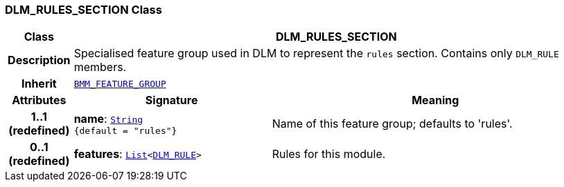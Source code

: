 === DLM_RULES_SECTION Class

[cols="^1,3,5"]
|===
h|*Class*
2+^h|*DLM_RULES_SECTION*

h|*Description*
2+a|Specialised feature group used in DLM to represent the `rules` section. Contains only `DLM_RULE` members.

h|*Inherit*
2+|`link:/releases/LANG/{lang_release}/bmm.html#_bmm_feature_group_class[BMM_FEATURE_GROUP^]`

h|*Attributes*
^h|*Signature*
^h|*Meaning*

h|*1..1 +
(redefined)*
|*name*: `link:/releases/BASE/{base_release}/foundation_types.html#_string_class[String^] +
{default{nbsp}={nbsp}"rules"}`
a|Name of this feature group; defaults to 'rules'.

h|*0..1 +
(redefined)*
|*features*: `link:/releases/BASE/{base_release}/foundation_types.html#_list_class[List^]<<<_dlm_rule_class,DLM_RULE>>>`
a|Rules for this module.
|===
